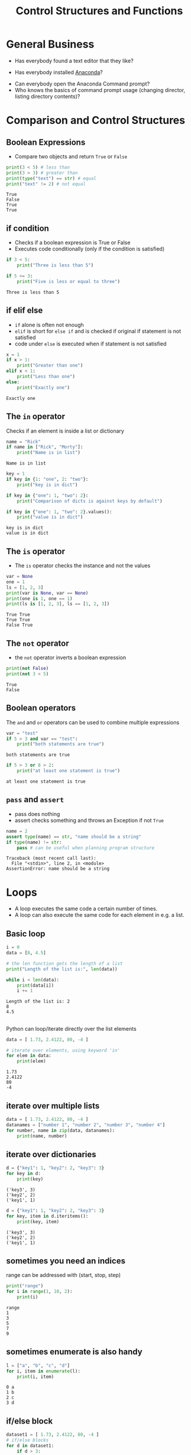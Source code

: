 #+OPTIONS: reveal_center:t reveal_control:t reveal_height:-1
#+OPTIONS: reveal_history:nil reveal_keyboard:t reveal_mathjax:nil
#+OPTIONS: reveal_overview:t reveal_progress:t
#+OPTIONS: reveal_rolling_links:nil reveal_slide_number:t
#+OPTIONS: reveal_title_slide:t reveal_width:-1
#+options: toc:nil num:nil
#+REVEAL_MARGIN: -1
#+REVEAL_MIN_SCALE: -1
#+REVEAL_MAX_SCALE: -1
#+REVEAL_ROOT: ../reveal.js
#+REVEAL_TRANS: default
#+REVEAL_SPEED: default
#+REVEAL_THEME: black
#+REVEAL_EXTRA_CSS: ../code_formatting.css
#+REVEAL_EXTRA_JS: 
#+REVEAL_HLEVEL: 1
#+REVEAL_TITLE_SLIDE_TEMPLATE: <h1>%t</h1> <h2>%a</h2> <h2>%e</h2> <h2>%d</h2>
#+REVEAL_TITLE_SLIDE_BACKGROUND:
#+REVEAL_TITLE_SLIDE_BACKGROUND_SIZE:
#+REVEAL_TITLE_SLIDE_BACKGROUND_REPEAT:
#+REVEAL_TITLE_SLIDE_BACKGROUND_TRANSITION:
#+REVEAL_MATHJAX_URL: http://cdn.mathjax.org/mathjax/latest/MathJax.js?config=TeX-AMS-MML_HTMLorMML
#+REVEAL_PREAMBLE:
#+REVEAL_HEAD_PREAMBLE:
#+REVEAL_POSTAMBLE:
#+REVEAL_MULTIPLEX_ID:
#+REVEAL_MULTIPLEX_SECRET:
#+REVEAL_MULTIPLEX_URL:
#+REVEAL_MULTIPLEX_SOCKETIO_URL:
#+REVEAL_PLUGINS:

#+AUTHOR: 
#+email: 
#+Title: Control Structures and Functions

* General Business
# A few general questions to gauge the process of the students and if we need to help/adapt
# Ask Students if they have found a text editor and which ones.
- Has everybody found a text editor that they like?
# Ask them if they were able to install the Anaconda Python Distribution.
- Has everybody installed [[https://www.continuum.io/downloads][Anaconda]]?
# They can install it on the EDV Lab PC's into their user folder
- Can everybody open the Anaconda Command prompt?
- Who knows the basics of command prompt usage (changing director, listing
  directory contents)?

* Comparison and Control Structures
** Boolean Expressions
- Compare two objects and return ~True~ or ~False~
#+begin_src python :results output pp :exports both :tangle basic_example.py
print(3 < 5) # less than
print(3 > 3) # greater than
print(type("text") == str) # equal
print("text" != 2) # not equal
#+end_src

#+RESULTS:
: True
: False
: True
: True

** if condition
- Checks if a boolean expression is True or False
- Executes code conditionally (only if the condition is satisfied)
#+begin_src python :results output pp :exports both :tangle lecture2.py
if 3 < 5:
    print("Three is less than 5")

if 5 <= 3:
    print("Five is less or equal to three")
#+end_src

#+RESULTS:
: Three is less than 5

** if elif else
- ~if~ alone is often not enough
- ~elif~ is short for ~else if~ and is checked if original if statement is not satisfied
- code under ~else~ is executed when if statement is not satisfied
#+begin_src python :results output pp :exports both
x = 1
if x > 1:
    print("Greater than one")
elif x < 1:
    print("Less than one")
else:
    print("Exactly one")
#+end_src

#+RESULTS:
: Exactly one

** The ~in~ operator
Checks if an element is inside a list or dictionary
#+begin_src python :results output pp :exports both :tangle lecture2.py
name = "Rick"
if name in ["Rick", "Morty"]:
    print("Name is in list")
#+end_src

#+RESULTS:
: Name is in list

#+begin_src python :results output pp :exports both :tangle lecture2.py
key = 1
if key in {1: "one", 2: "two"}:
    print("key is in dict")

if key in {"one": 1, "two": 2}:
    print("Comparison of dicts is against keys by default")

if key in {"one": 1, "two": 2}.values():
    print("value is in dict")
#+end_src

#+RESULTS:
: key is in dict
: value is in dict
** The ~is~ operator
- The ~is~ operator checks the instance and not the values
#+begin_src python :results output pp :exports both
var = None
one = 1
ls = [1, 2, 3]
print(var is None, var == None)
print(one is 1, one == 1)
print(ls is [1, 2, 3], ls == [1, 2, 3])
#+end_src

#+RESULTS:
: True True
: True True
: False True

** The ~not~ operator
- the ~not~ operator inverts a boolean expression
#+begin_src python :results output pp :exports both
print(not False)
print(not 3 < 5)
#+end_src

#+RESULTS:
: True
: False

** Boolean operators
The ~and~ and ~or~ operators can be used to combine multiple expressions
#+begin_src python :results output pp :exports both :tangle lecture2.py
var = "test"
if 5 > 3 and var == "test":
    print("both statements are true")
#+end_src

#+RESULTS:
: both statements are true

#+begin_src python :results output pp :exports both :tangle lecture2.py
if 5 > 3 or 8 > 2:
    print("at least one statement is true")
#+end_src

#+RESULTS:
: at least one statement is true

** ~pass~ and ~assert~
- pass does nothing
- assert checks something and throws an Exception if not ~True~
#+begin_src python :tangle lecture4.py :tangle lecture2.py
  name = 2
  assert type(name) == str, "name should be a string"
  if type(name) != str:
      pass # can be useful when planning program structure
#+end_src

#+begin_example
Traceback (most recent call last):
  File "<stdin>", line 2, in <module>
AssertionError: name should be a string
#+end_example

* Loops
- A loop executes the same code a certain number of times.
- A loop can also execute the same code for each element in e.g. a list.
** Basic loop

#+begin_src python :results output pp :exports both :tangle lecture2.py
i = 0
data = [8, 4.5]

# the len function gets the length of a list
print("Length of the list is:", len(data)) 

while i < len(data):
    print(data[i])
    i += 1
#+end_src

#+RESULTS:
: Length of the list is: 2
: 8
: 4.5


** 
Python can loop/iterate directly over the list elements
#+begin_src python :results output pp :exports both :tangle lecture2.py
data = [ 1.73, 2.4122, 80, -4 ]

# iterate over elements, using keyword 'in'
for elem in data:
    print(elem)
#+end_src

#+RESULTS:
: 1.73
: 2.4122
: 80
: -4

** iterate over multiple lists
#+begin_src python :results output pp :exports both :tangle lecture2.py
data = [ 1.73, 2.4122, 80, -4 ]
datanames = ["number 1", "number 2", "number 3", "number 4"]
for number, name in zip(data, datanames):
    print(name, number)
#+end_src

** iterate over dictionaries
#+begin_src python :results output pp :exports both :tangle lecture2.py
d = {"key1": 1, "key2": 2, "key3": 3}
for key in d:
    print(key)
#+end_src

#+RESULTS:
: ('key3', 3)
: ('key2', 2)
: ('key1', 1)

#+begin_src python :results output pp :exports both :tangle lecture2.py
d = {"key1": 1, "key2": 2, "key3": 3}
for key, item in d.iteritems():
    print(key, item)
#+end_src

#+RESULTS:
: ('key3', 3)
: ('key2', 2)
: ('key1', 1)

** sometimes you need an indices
range can be addressed with (start, stop, step)
#+begin_src python :results output pp :exports both :tangle lecture2.py
  print("range")
  for i in range(1, 10, 2):
      print(i)
#+end_src

#+RESULTS:
: range
: 1
: 3
: 5
: 7
: 9

** sometimes enumerate is also handy
#+begin_src python :results output pp :exports both :tangle lecture2.py
l = ["a", "b", "c", "d"]
for i, item in enumerate(l):
    print(i, item)
#+end_src

#+RESULTS:
: 0 a
: 1 b
: 2 c
: 3 d

** if/else block
#+begin_src python :results output pp :exports both :tangle lecture2.py
dataset1 = [ 1.73, 2.4122, 80, -4 ]
# if/else blocks
for d in dataset1:
    if d > 3:
        res = ">3"
    else:
        res = "<=3"
    print(res)
#+end_src

#+RESULTS:
: <=3
: <=3
: >3
: <=3

** for loops with break and else
#+begin_src python :results output pp :exports both :tangle lecture2.py
  for n in range(2, 8): # lets debug through this
      for x in range(2, n):
          if n % x == 0:
              print(n, 'equals', x, '*', n / x)
              break # breaks out of (ends) current loop
      else:
          # loop fell through without finding a factor
          print(n, 'is a prime number')
#+end_src

#+RESULTS:
: 2 is a prime number
: 3 is a prime number
: 4 equals 2 * 2.0
: 5 is a prime number
: 6 equals 2 * 3.0
: 7 is a prime number

** for loops and continue
#+begin_src python :results output pp :exports both :tangle lecture2.py
  for num in range(2, 8):
      if num % 2 == 0: # percent sign is modulo
          print("Found an even number", num)
          continue # continue with the next iteration of the loop
      print("Found a number", num)
#+end_src

#+RESULTS:
: Found an even number 2
: Found a number 3
: Found an even number 4
: Found a number 5
: Found an even number 6
: Found a number 7


** Mini Exercise
#+begin_src python :results output pp :exports both :tangle mini_exercise_1.py
####################################################################
# Mini Exercise 1

# Try to print only the positive numbers in 'dataset1',

####################################################################
dataset1 = [ 1.73, 2.4122, 80, -4 ]
#+end_src

* Functions
- A function is a block of code that can be reused
- A function can take arguments and keywords
- A function can return a value
- It must be defined before we can use it
#+begin_src python :results output pp :exports both
def function():
    print("print in a function")

function()
#+end_src

#+RESULTS:
: print in a function

** 
#+begin_src python :results output pp :session func1 :exports both :tangle lecture2.py
  def classify(dataset, threshold):
      """
      classifies dataset into small and large class using the 
      threshold

      Parameters
      ----------
      dataset: list
          list to classify
      threshold: float
          threshold to use for classification

      Returns
      -------
      results: list
          containing True or False
      """
      results = []  # create an empty list
      for data in dataset:
          results.append(data > threshold)
      return results
#+end_src


** 
#+begin_src python :results output  pp :session func1 :exports both :tangle lecture2.py
dataset1 = [1.73, 80, 2.4122, -4]
res = classify(dataset1, 2)
print(res)
print(classify(dataset1, 1))
#+end_src

** Documentation
There are several ways to document code in Python. 

Scientists often use the [[https://github.com/numpy/numpy/blob/master/doc/HOWTO_DOCUMENT.rst.txt][numpy Documentation style.]]

There is also [[https://www.python.org/dev/peps/pep-0257/][PEP 257 Python Docstring Standard]]

#+ATTR_REVEAL: :frag grow highlight-red
Be Consistent

** 
Documentation is useful for autocompletion in IDE

Generation of HTML or PDF Documentation using [[http://sphinx-doc.org/][Sphinx]].

** Functions with keyword arguments

#+begin_src python :results output pp :session func1 :exports both :tangle lecture2.py
  def classifydefault(dataset, threshold=2.5):
      """
      classifies dataset into small and large class using the 
      threshold

      Parameters
      ----------
      dataset: list
          list to classify
      threshold: float, optional
          threshold to use for classification

      Returns
      -------
      results: list
          containing True or False
      """
      results = []  # create an empty list
      for data in dataset:
          results.append(data > threshold)
      return results
#+end_src

** 
#+begin_src python :results output  pp :session func1 :exports both :tangle lecture2.py
dataset2 = [1.73, 80, 2.4122, -4, 2.6]
print(classifydefault(dataset2))
#+end_src

** Namespaces
Functions/Classes and Packages/Modules define their own local namespace.
#+begin_src python :results output pp :exports both :tangle lecture2.py
variable = "I am Global"
var = "I'm also Global"
def func():
    variable = "I am Local"
    print(variable)
    print(var)

print(variable)
func()
#+end_src

#+RESULTS:
: I am Global
: I am Local
: I'm also Global

** Functions and mutable types
Careful when changing a list in a function
#+begin_src python :results output pp :exports both :tangle lecture2.py
l = [1, 2, 3]
def func(ls):
    ls.append(4)

print(l)
func(l)
print(l)
#+end_src

#+RESULTS:
: [1, 2, 3]
: [1, 2, 3, 4]


* String Formatting

#+begin_src python :results output pp :exports both :tangle lecture2.py
# String Formatting
# handy for any kind of logging, etc.
# mark replacement fields with curly braces
arg = 'world'
res = "hello {}".format(arg)
print(res)
#+end_src

#+begin_src python :results output pp :exports both :tangle lecture2.py
res = "{} and {}".format("a pear", "a tree")
print(res)
#+end_src

** 
#+begin_src python :results output pp :exports both :tangle lecture2.py
# refer to arguments by index; possibly re-use them
res = "{0} and {1}, {1} and {0}".format("a pear", "a tree")
print(res)

# refer to arguments by name; possibly re-use them
res = "{good} is better than {bad}".format(good="some", bad="nothing")
print(res)
#+end_src

** 
#+begin_src python :results output pp :exports both :tangle lecture2.py
# practically anything can be an argument to format(.)
value = 3.429188
res = "value is: {}".format(value)
print(res)

# custom formatting using format specifiers:
# format specifiers follow a colon inside the curly braces
# format as fixed point, with 3 digits after comma
res = "value is: {:.3f}".format(value)
print(res)
#+end_src

** 
#+begin_src python :results output pp :exports both :tangle lecture2.py
# format left-aligned, centered, and right-aligned 
# with the given minimum width,
# and a trailing line-break
# prepare the template-string
tpl = "{:<15} {:^5} {:>10}\n"
# provide empty string to match all replacement fields
res = tpl.format("Carl Friedrich", "", "Gauss")
# re-use the template-string
res += tpl.format("Alexander", "von",  "Humboldt")
res += tpl.format("Gerhard", "", "Mercator")
print(res)
#+end_src

** 
#+begin_src python :results output pp :exports both :tangle lecture2.py
# multi-line strings can be formatted just as well.
res = """# This might be a {}-file-header,
# created by {}
# on {}""".format("text", "me", "2014-02-18")
print(res)
#+end_src

Complete Format Specification Mini-Language:
http://docs.python.org/2/library/string.html#formatspec


